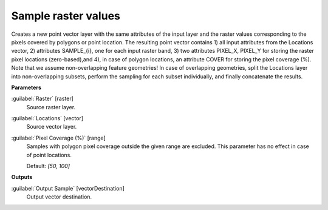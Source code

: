 .. _Sample raster values:

********************
Sample raster values
********************

Creates a new point vector layer with the same attributes of the input layer and the raster values corresponding to the pixels covered by polygons or point location. 
The resulting point vector contains 1) all input attributes from the Locations vector,  2) attributes SAMPLE_{i}, one for each input raster band, 3) two attributes PIXEL_X, PIXEL_Y for storing the raster pixel locations (zero-based),and 4), in case of polygon locations, an attribute COVER for storing the pixel coverage (%). 
Note that we assume non-overlapping feature geometries! In case of overlapping geometries, split the Locations layer into non-overlapping subsets, perform the sampling for each subset individually, and finally concatenate the results.

**Parameters**


:guilabel:`Raster` [raster]
    Source raster layer.


:guilabel:`Locations` [vector]
    Source vector layer.


:guilabel:`Pixel Coverage (%)` [range]
    Samples with polygon pixel coverage outside the given range are excluded. This parameter has no effect in case of point locations.

    Default: *[50, 100]*

**Outputs**


:guilabel:`Output Sample` [vectorDestination]
    Output vector destination.

